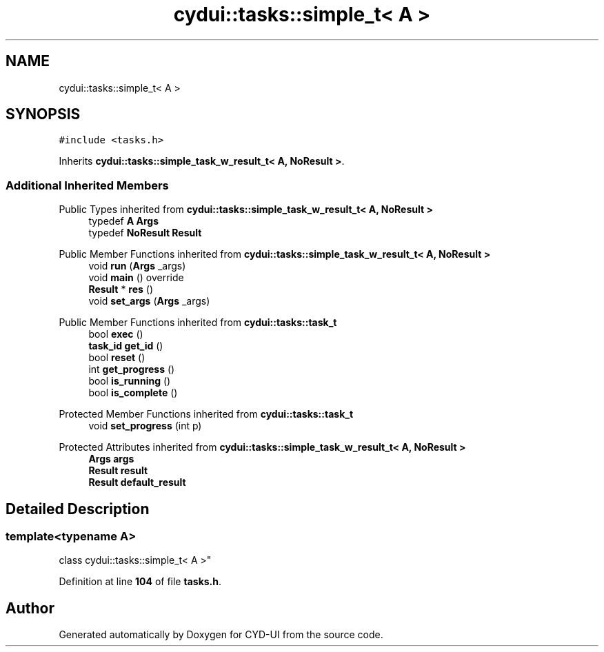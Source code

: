 .TH "cydui::tasks::simple_t< A >" 3 "CYD-UI" \" -*- nroff -*-
.ad l
.nh
.SH NAME
cydui::tasks::simple_t< A >
.SH SYNOPSIS
.br
.PP
.PP
\fC#include <tasks\&.h>\fP
.PP
Inherits \fBcydui::tasks::simple_task_w_result_t< A, NoResult >\fP\&.
.SS "Additional Inherited Members"


Public Types inherited from \fBcydui::tasks::simple_task_w_result_t< A, NoResult >\fP
.in +1c
.ti -1c
.RI "typedef \fBA\fP \fBArgs\fP"
.br
.ti -1c
.RI "typedef \fBNoResult\fP \fBResult\fP"
.br
.in -1c

Public Member Functions inherited from \fBcydui::tasks::simple_task_w_result_t< A, NoResult >\fP
.in +1c
.ti -1c
.RI "void \fBrun\fP (\fBArgs\fP _args)"
.br
.ti -1c
.RI "void \fBmain\fP () override"
.br
.ti -1c
.RI "\fBResult\fP * \fBres\fP ()"
.br
.ti -1c
.RI "void \fBset_args\fP (\fBArgs\fP _args)"
.br
.in -1c

Public Member Functions inherited from \fBcydui::tasks::task_t\fP
.in +1c
.ti -1c
.RI "bool \fBexec\fP ()"
.br
.ti -1c
.RI "\fBtask_id\fP \fBget_id\fP ()"
.br
.ti -1c
.RI "bool \fBreset\fP ()"
.br
.ti -1c
.RI "int \fBget_progress\fP ()"
.br
.ti -1c
.RI "bool \fBis_running\fP ()"
.br
.ti -1c
.RI "bool \fBis_complete\fP ()"
.br
.in -1c

Protected Member Functions inherited from \fBcydui::tasks::task_t\fP
.in +1c
.ti -1c
.RI "void \fBset_progress\fP (int p)"
.br
.in -1c

Protected Attributes inherited from \fBcydui::tasks::simple_task_w_result_t< A, NoResult >\fP
.in +1c
.ti -1c
.RI "\fBArgs\fP \fBargs\fP"
.br
.ti -1c
.RI "\fBResult\fP \fBresult\fP"
.br
.ti -1c
.RI "\fBResult\fP \fBdefault_result\fP"
.br
.in -1c
.SH "Detailed Description"
.PP 

.SS "template<typename \fBA\fP>
.br
class cydui::tasks::simple_t< A >"
.PP
Definition at line \fB104\fP of file \fBtasks\&.h\fP\&.

.SH "Author"
.PP 
Generated automatically by Doxygen for CYD-UI from the source code\&.
